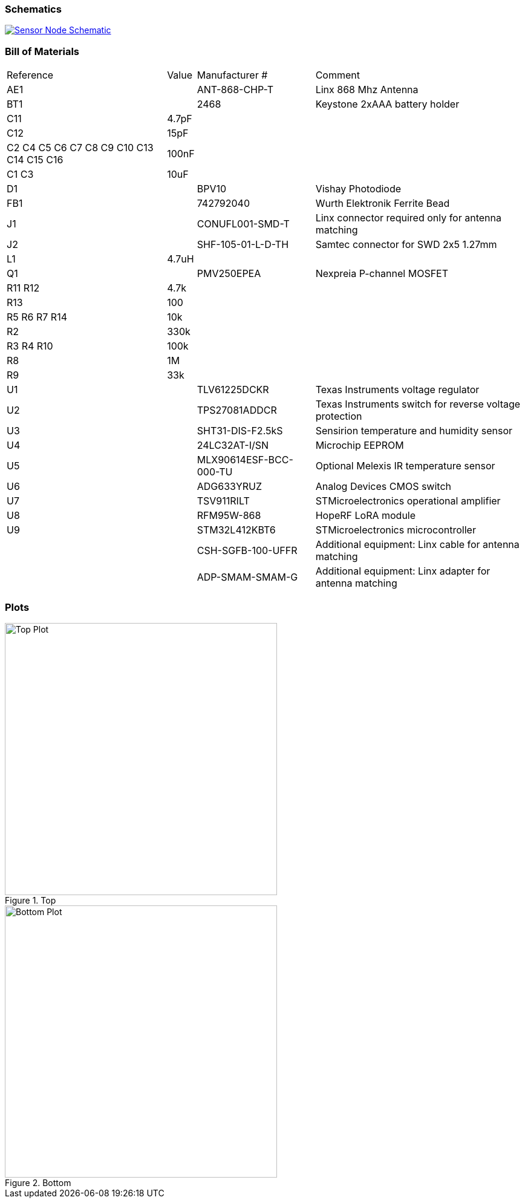 === Schematics

image::hardware/schematics/sensor-node-schematic.svg[Sensor Node Schematic,link="https://github.com/henriheimann/urban-climate-monitor/raw/gh-pages/assets/hardware/schematics/sensor-node-schematic.pdf"]

=== Bill of Materials

[cols="~,~,~,~"]
|===
|Reference |Value |Manufacturer # |Comment
|AE1 | |ANT-868-CHP-T |Linx 868 Mhz Antenna
|BT1 | |2468 |Keystone 2xAAA battery holder
|C11 |4.7pF | |
|C12 |15pF | |
|C2 C4 C5 C6 C7 C8 C9 C10 C13 C14 C15 C16 |100nF | |
|C1 C3 |10uF | |
|D1 | |BPV10 |Vishay Photodiode
|FB1 | |742792040 |Wurth Elektronik Ferrite Bead
|J1 | |CONUFL001-SMD-T |Linx connector required only for antenna matching
|J2 | |SHF-105-01-L-D-TH |Samtec connector for SWD 2x5 1.27mm
|L1 |4.7uH | |
|Q1 | |PMV250EPEA |Nexpreia P-channel MOSFET
|R11 R12 |4.7k | |
|R13 |100 | |
|R5 R6 R7 R14 |10k | |
|R2 |330k | |
|R3 R4 R10 |100k | |
|R8 |1M | |
|R9 |33k | |
|U1 | |TLV61225DCKR |Texas Instruments voltage regulator
|U2 | |TPS27081ADDCR |Texas Instruments switch for reverse voltage protection
|U3 | |SHT31-DIS-F2.5kS |Sensirion temperature and humidity sensor
|U4 | |24LC32AT-I/SN |Microchip EEPROM
|U5 | |MLX90614ESF-BCC-000-TU |Optional Melexis IR temperature sensor
|U6 | |ADG633YRUZ |Analog Devices CMOS switch
|U7 | |TSV911RILT |STMicroelectronics operational amplifier
|U8 | |RFM95W-868 |HopeRF LoRA module
|U9 | |STM32L412KBT6 |STMicroelectronics microcontroller
| | |CSH-SGFB-100-UFFR |Additional equipment: Linx cable for antenna matching
| | |ADP-SMAM-SMAM-G |Additional equipment: Linx adapter for antenna matching

|===

=== Plots

[.clearfix]
--
[.left]
.Top
image::hardware/plots/sensor-node-top.svg[Top Plot, 450]

[.left]
.Bottom
image::hardware/plots/sensor-node-bottom.svg[Bottom Plot, 450]
--
